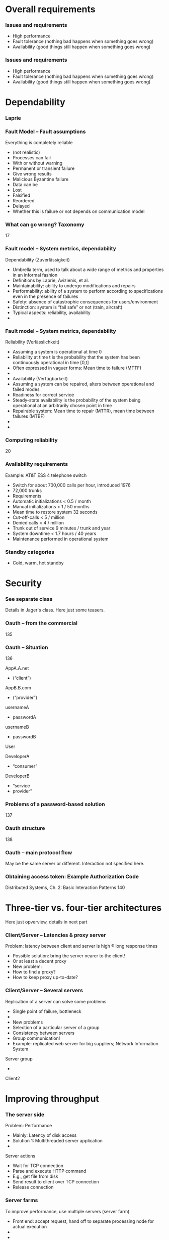 #+BIBLIOGRAPHY: ../bib plain

* Overall requirements 
*** Issues and requirements 
 - High performance 
 - Fault tolerance (nothing bad happens when something goes wrong) 
 - Availability (good things still happen when something goes wrong) 




*** Issues and requirements 
 - High performance 
 - Fault tolerance (nothing bad happens when something goes wrong) 
 - Availability (good things still happen when something goes wrong) 

* Dependability 

*** Laprie 
*** Fault Model – Fault assumptions 
 Everything is completely reliable 
 - (not realistic)
 - Processes can fail
 - With or without warning
 - Permanent or transient failure
 - Give wrong results
 - Malicious Byzantine failure
 - Data can be
 - Lost
 - Falsified
 - Reordered
 - Delayed
 - Whether this is failure or not depends on communication model

*** What can go wrong? Taxonomy 
 17
*** Fault model – System metrics, dependability  
 Dependability (Zuverlässigkeit)
 - Umbrella term, used to talk about a wide range of metrics and properties in an informal fashion
 - Definitions by Laprie, Avizienis, et al. 
 - Maintainability: ability to undergo modifications and repairs
 - Performability: ability of a system to perform according to specifications even in the presence of failures 
 - Safety: absence of catastrophic consequences for users/environment
 - Distinction: system is “fail safe” or not (train, aircraft) 
 - Typical aspects: reliability, availability 
 - 
*** Fault model – System metrics, dependability  
 Reliability (Verlässlichkeit)
 - Assuming a system is operational at time 0
 - Reliability at time t is the probability that the system has been continuously operational in time [0,t] 
 - Often expressed in vaguer forms: Mean time to failure (MTTF)
 - 
 - Availability (Verfügbarkeit)
 - Assuming a system can be repaired, alters between operational and failed modes 
 - Readiness for correct service 
 - Steady-state availability is the probability of the system being operational at an arbitrarily chosen point in time
 - Repairable system: Mean time to repair (MTTR), mean time between failures (MTBF)
 - 
 - 
*** Computing reliability 
 20
*** Availability requirements
 Example: AT&T ESS 4 telephone switch
 - Switch for about 700,000 calls per hour, introduced 1976
 - 72,000 trunks
 - Requirements
 - Automatic initializations		< 0.5 / month
 - Manual initializations		< 1 / 50 months
 - Mean time to restore system 	32 seconds
 - Cut-off-calls			< 5 / million
 - Denied calls			< 4 / million
 - Trunk out of service		9 minutes / trunk and year
 - System downtime		< 1.7 hours / 40 years
 - Maintenance performed in operational system




*** Standby categories 

- Cold, warm, hot standby 


* Security 

*** See separate class 

Details in Jager's class. Here just some teasers. 

*** Oauth – from the commercial 
 135
*** Oauth – Situation 
 136

 AppA.A.net
 - (“client”)
 AppB.B.com
 - (“provider”)
 usernameA
 - passwordA
 usernameB
 - passwordB
 User

 DeveloperA
 - “consumer”

 DeveloperB
 - “service
 - provider”
*** Problems of a password-based solution
 137
*** Oauth structure 
 138
*** Oauth – main protocol flow 
 May be the same server or different. Interaction not specified here.
*** Obtaining access token: Example Authorization Code
 Distributed Systems, Ch. 2:  Basic Interaction Patterns
 140




* Three-tier vs. four-tier  architectures 

Here just opverview, details in next part 


*** Client/Server – Latencies & proxy server
 Problem: latency between client and server is high ® long response times
 - Possible solution: bring the server nearer to the client! 
 - Or at least a decent proxy 
 - New problem: 
 - How to find a proxy? 
 - How to keep proxy up-to-date? 
*** Client/Server – Several servers
 Replication of a server can solve some problems
 - Single point of failure, bottleneck
 - 
 - New problems 
 - Selection of a particular server of a group 
 - Consistency between servers
 - Group communication!
 - Example: replicated web server for big suppliers; Network Information System
 Server group
 - 

 Client2


* Improving throughput  

*** The server side
 Problem: Performance
 - Mainly: Latency of disk access
 - Solution 1: Multithreaded server application
 - 
 Server actions
 - Wait for TCP connection
 - Parse and execute HTTP command 
 - E.g., get file from disk
 - Send result to client over TCP connection
 - Release connection
*** Server farms
 To improve performance, use multiple servers (server farm)
 - Front end: accept request, hand off to separate processing node for actual execution
 - 
 - 
 - 
 - 
 - 
 - 
*** TODO Server farms and hand-off, load balancing 
 Problem: Serving request via different processing node will have the client receive the answer from a different node than the request was sent to
 Solution 1: Send the answer back via the front-end
 - (Solution 2: TCP handoff)
 - Solution 3: Redirects of URLs – frontend tells client to fetch the page from another server (HTTP response status 3xx)
 - Solution 4: Rewrite URLs in replies, e.g., to access a local mirror of a URL (this is usually not done for server performance but to lower latencies)
 - Solution 5: Put entries for the servers into DNS, tell DNS that they are all an alias of the intended www server, tell DNS to do  round-robin among these aliases 
 www0 	IN A 1.2.3.1 
 - www1 	IN A 1.2.3.2 
 - www2 	IN A 1.2.3.3 
 - www3 	IN A 1.2.3.4 
 - www4 	IN A 1.2.3.5 
 - www5 	IN A 1.2.3.6 
 - www 	IN CNAME www0.foo.com. 
 - 	IN CNAME www1.foo.com. 
 - 	IN CNAME www2.foo.com. 
 - 	IN CNAME www3.foo.com. 
 - 	IN CNAME www4.foo.com. 
 - 	IN CNAME www5.foo.com. 
 - 	IN CNAME www6.foo.com. 


*** Multiple web servers, data bases
 Usually, Web servers not simply serve web pages but also access/depend on/manipulate data bases
 - Stocks, inventory, order information, … 
 - How to keep database consistent with server farms?
 - Usual solution: separate actual web serving and data base into a three-tier architecture
 Server farm

 Client n



 Backend
 - Database
 Web 
 - browser
 Business
 - logic
 Often: separated again into “presentation tier” and “logic tier” (web server, application server like J2EE, database server)


*** Spearate out consistency aspects into database layer - four-tier architecture 
*** Four-tier architectures
 Replication of a server can lead to consistency problems 
 - Example: Web server of a department store that receives orders 
 - Observation: „reading“ access significantly more frequent than modifying access
 - Idea: separate consistency-sensitive parts 
 - Separation of data management from actual logic of application (ordering procedure, business logic)
 - Representation of contents delegated to Web browser anyway 
 - Three tiers: data management, business logic, presentation
*** Four-tier architectures
 Server group
 - 
 - 
 - 
 - 
 - 
 - 
 - 
 - 
 - 

 Client n





 Backend
 - Database
 Web 
 - browser
 Web server & 
 - Business logic


*** Practical: django, nginx, postgresql 



*** Issue: object/relational mapping 

- ORM models 
- Django as example 


* Improving  latency 

Note: client-side programmability already big step towards it. 


*** Web caches
 Despite server farms, latency of web access remains a problem
 -  ! Use caches (proxies)
 - Overcomes problems of 
 - Server connected via slow/congested lines (in “flash crowd” situations)
 - Overcrowded peering points between backbone providers 
 - 
 - Location
 - At client side, in end system
 - At local network (e.g., UPB)
 - In the Internet service provider
 - 
 - Obvious issue: Placement, size, freshness of cache
 - Invalidation, timeout of cache entries, … 

*** Issues in caching 

- Read write ratios 

*** An aside: Content distribution networks (CDN)
 CDN: Originally, a set of coordinated caches (in a sense) 
 - Remove load from large websites (e.g., news) or hide websites (governments) 
 - Examples: Akamai, Digital Island 
 - Caches are complemented by redirectors, selecting most appropriate cache server for a given request
 - Today: Evolved into application-delivery networks 
 - From static web content to HD streaming, applications, Java J2EE edge computing 
 - One simple technique: Redirection
 - Based on combining DNS redirection and URL rewriting 
 - In a sense: redirectors should perform an application-level routing decision 
 -  ! Overlay networks 
*** HTTP proxy 

- forward vs. reverse proxy 

-  For the curious: 
  - Compare against layer 5 proxies like SOCKS

*** Server-side caching (reverse proxy) 

*** Memcached as example of shared-nothing distributed cache 

   - How to deal with that in webserver section already? Probbably better
     here? Or because so simple, in webserver? Or under P2P??
     - It actually makes a nice transition from c/s to P2P -- client
       needs to know all servers vs. does not need to know... 
   - Discuss integration with e.g. django
   - 
      https://www.nginx.com/blog/maximizing-python-performance-with-nginx-parti-web-serving-and-caching/
   - https://www.digitalocean.com/community/tutorials/how-to-scale-django-beyond-the-basics
   - https://docs.djangoproject.com/en/2.0/topics/cache/#the-per-site-cache
   - http://www.re-cycledair.com/using-the-django-per-site-cache-with-the-nginx-http-memcached-module
   - https://linuxtechme.wordpress.com/2012/03/29/470/
   - http://engineering.khanacademy.org/posts/memcached-fms.htm


*** Technique: Consistent hashing  

   - Consistent hashing in Memcache
     - http://www.mikeperham.com/2009/01/14/consistent-hashing-in-memcache-client/
     - Library for continuous hashing: https://github.com/RJ/ketama
     - Nice property: thundering herd problem; bring new servers on
       gently
     - Other example for consistent hashing: Dynamo http://s3.amazonaws.com/AllThingsDistributed/sosp/amazon-dynamo-sosp2007.pdf
       - Delegate this to the distributed data storage ? 
 - MemcacheDB? 


*** foreshadowing: Consistency 

- What happens if the caches coordinated? 
- See Redis, see consistency chapter later on 


*** Other examples for proxies 

- Example: Squid http://www.squid-cache.org
- Example: Apache Traffic SErver http://trafficserver.apache.org
